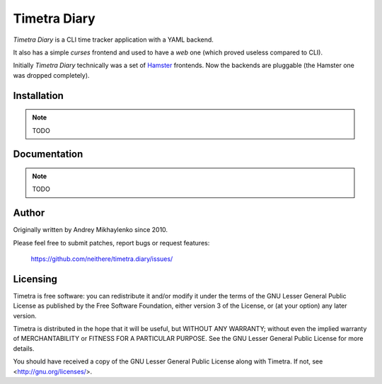 ~~~~~~~~~~~~~
Timetra Diary
~~~~~~~~~~~~~

.. image:: http://kozmic-ci.aromanovich.ru/badges/neithere/timetra.diary/master
    :alt: Kozmic CI badge
    :target: http://kozmic-ci.aromanovich.ru/projects/25/builds/latest

`Timetra Diary` is a CLI time tracker application with a YAML backend.

It also has a simple *curses* frontend and used to have a *web* one (which
proved useless compared to CLI).

Initially `Timetra Diary` technically was a set of Hamster_ frontends.
Now the backends are pluggable (the Hamster one was dropped completely).

.. _Hamster: http://projecthamster.wordpress.com

Installation
------------

.. note:: TODO

Documentation
-------------

.. note:: TODO

Author
------

Originally written by Andrey Mikhaylenko since 2010.

Please feel free to submit patches, report bugs or request features:

    https://github.com/neithere/timetra.diary/issues/

Licensing
---------

Timetra is free software: you can redistribute it and/or modify
it under the terms of the GNU Lesser General Public License as published
by the Free Software Foundation, either version 3 of the License, or
(at your option) any later version.

Timetra is distributed in the hope that it will be useful,
but WITHOUT ANY WARRANTY; without even the implied warranty of
MERCHANTABILITY or FITNESS FOR A PARTICULAR PURPOSE.  See the
GNU Lesser General Public License for more details.

You should have received a copy of the GNU Lesser General Public License
along with Timetra.  If not, see <http://gnu.org/licenses/>.
